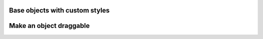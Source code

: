 
Base objects with custom styles
-------------------------------

.. lv_example:: widgets/obj/lv_example_obj_1
  :language: c

Make an object draggable
------------------------

.. lv_example:: widgets/obj/lv_example_obj_2
  :language: c

